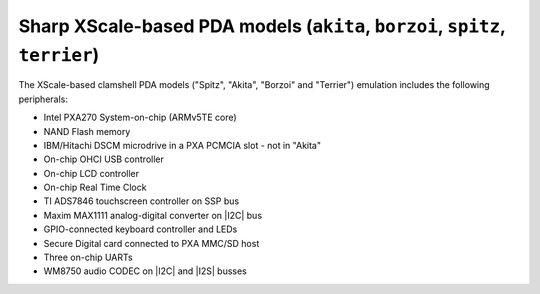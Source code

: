 Sharp XScale-based PDA models (``akita``, ``borzoi``, ``spitz``, ``terrier``)
=============================================================================

The XScale-based clamshell PDA models (\"Spitz\", \"Akita\", \"Borzoi\"
and \"Terrier\") emulation includes the following peripherals:

-  Intel PXA270 System-on-chip (ARMv5TE core)

-  NAND Flash memory

-  IBM/Hitachi DSCM microdrive in a PXA PCMCIA slot - not in \"Akita\"

-  On-chip OHCI USB controller

-  On-chip LCD controller

-  On-chip Real Time Clock

-  TI ADS7846 touchscreen controller on SSP bus

-  Maxim MAX1111 analog-digital converter on |I2C| bus

-  GPIO-connected keyboard controller and LEDs

-  Secure Digital card connected to PXA MMC/SD host

-  Three on-chip UARTs

-  WM8750 audio CODEC on |I2C| and |I2S| busses
